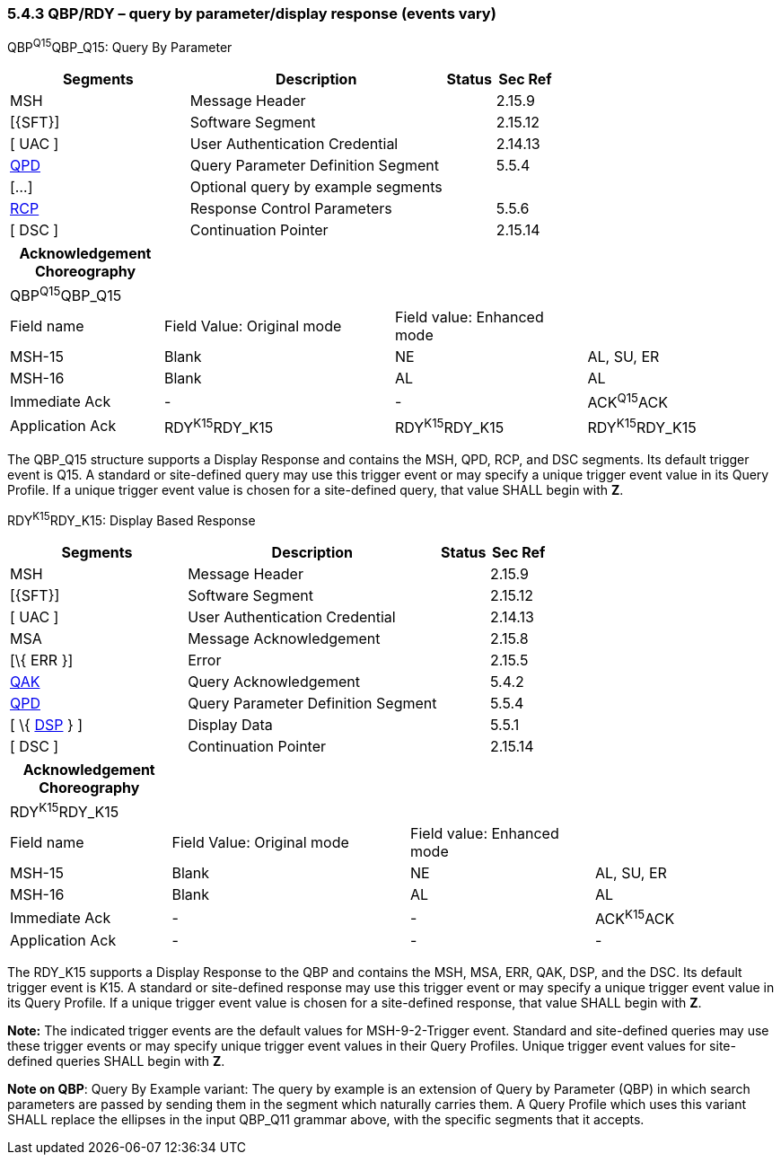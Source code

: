 === 5.4.3 QBP/RDY – query by parameter/display response (events vary)

QBP^Q15^QBP_Q15: Query By Parameter

[width="100%",cols="33%,47%,9%,11%",options="header",]
|===
|Segments |Description |Status |Sec Ref
|MSH |Message Header | |2.15.9
|[\{SFT}] |Software Segment | |2.15.12
|[ UAC ] |User Authentication Credential | |2.14.13
|link:#QPD[QPD] |Query Parameter Definition Segment | |5.5.4
|[...] |Optional query by example segments | |
|link:#RCP[RCP] |Response Control Parameters | |5.5.6
|[ DSC ] |Continuation Pointer | |2.15.14
|===

[width="100%",cols="20%,30%,25%,25%",options="header",]
|===
|Acknowledgement Choreography | | |
|QBP^Q15^QBP_Q15 | | |
|Field name |Field Value: Original mode |Field value: Enhanced mode |
|MSH-15 |Blank |NE |AL, SU, ER
|MSH-16 |Blank |AL |AL
|Immediate Ack |- |- |ACK^Q15^ACK
|Application Ack |RDY^K15^RDY_K15 |RDY^K15^RDY_K15 |RDY^K15^RDY_K15
|===

The QBP_Q15 structure supports a Display Response and contains the MSH, QPD, RCP, and DSC segments. Its default trigger event is Q15. A standard or site-defined query may use this trigger event or may specify a unique trigger event value in its Query Profile. If a unique trigger event value is chosen for a site-defined query, that value SHALL begin with *Z*.

RDY^K15^RDY_K15: Display Based Response

[width="100%",cols="33%,47%,9%,11%",options="header",]
|===
|Segments |Description |Status |Sec Ref
|MSH |Message Header | |2.15.9
|[\{SFT}] |Software Segment | |2.15.12
|[ UAC ] |User Authentication Credential | |2.14.13
|MSA |Message Acknowledgement | |2.15.8
|[\{ ERR }] |Error | |2.15.5
|link:#QAK[QAK] |Query Acknowledgement | |5.4.2
|link:#QPD[QPD] |Query Parameter Definition Segment | |5.5.4
|[ \{ link:#DSP[DSP] } ] |Display Data | |5.5.1
|[ DSC ] |Continuation Pointer | |2.15.14
|===

[width="100%",cols="21%,31%,24%,24%",options="header",]
|===
|Acknowledgement Choreography | | |
|RDY^K15^RDY_K15 | | |
|Field name |Field Value: Original mode |Field value: Enhanced mode |
|MSH-15 |Blank |NE |AL, SU, ER
|MSH-16 |Blank |AL |AL
|Immediate Ack |- |- |ACK^K15^ACK
|Application Ack |- |- |-
|===

The RDY_K15 supports a Display Response to the QBP and contains the MSH, MSA, ERR, QAK, DSP, and the DSC. Its default trigger event is K15. A standard or site-defined response may use this trigger event or may specify a unique trigger event value in its Query Profile. If a unique trigger event value is chosen for a site-defined response, that value SHALL begin with *Z*.

*Note:* The indicated trigger events are the default values for MSH-9-2-Trigger event. Standard and site-defined queries may use these trigger events or may specify unique trigger event values in their Query Profiles. Unique trigger event values for site-defined queries SHALL begin with *Z*.

*Note on QBP*: Query By Example variant: The query by example is an extension of Query by Parameter (QBP) in which search parameters are passed by sending them in the segment which naturally carries them. A Query Profile which uses this variant SHALL replace the ellipses in the input QBP_Q11 grammar above, with the specific segments that it accepts.

